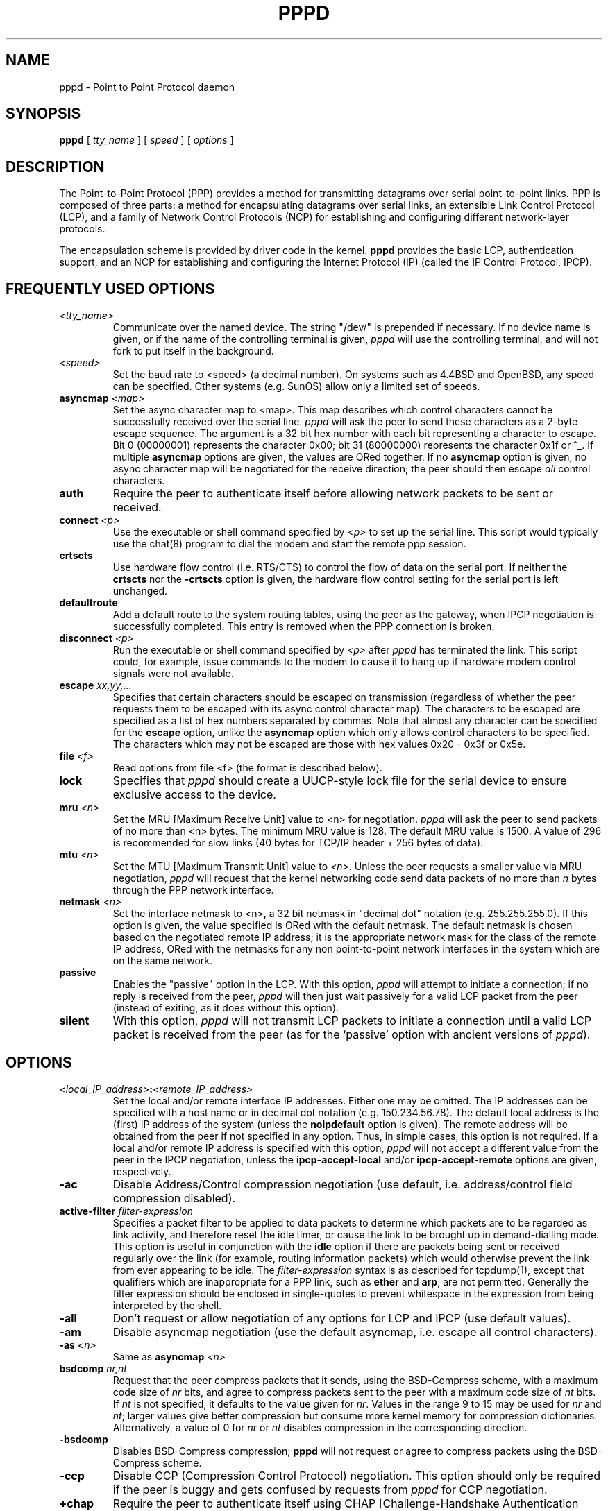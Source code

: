 .\" $OpenBSD: pppd.8,v 1.7 1996/10/08 01:21:04 michaels Exp $
.\" manual page [] for pppd 2.0
.\" SH section heading
.\" SS subsection heading
.\" LP paragraph
.\" IP indented paragraph
.\" TP hanging label
.TH PPPD 8
.SH NAME
pppd \- Point to Point Protocol daemon
.SH SYNOPSIS
.B pppd
[
.I tty_name
] [
.I speed
] [
.I options
]
.SH DESCRIPTION
.LP
The Point-to-Point Protocol (PPP) provides a method for transmitting
datagrams over serial point-to-point links.  PPP
is composed of three parts: a method for encapsulating datagrams over
serial links, an extensible Link Control Protocol (LCP), and
a family of Network Control Protocols (NCP) for establishing
and configuring different network-layer protocols.
.LP
The encapsulation scheme is provided by driver code in the kernel.
.B pppd
provides the basic LCP, authentication support, and an
NCP for establishing and configuring the Internet Protocol (IP)
(called the IP Control Protocol, IPCP).
.SH FREQUENTLY USED OPTIONS
.TP
.I <tty_name>
Communicate over the named device.  The string "/dev/"
is prepended if necessary.  If no device name is given,
or if the name of the controlling terminal is given,
.I pppd
will use the controlling terminal, and will not fork to put itself in
the background.
.TP
.I <speed>
Set the baud rate to <speed> (a decimal number).  On systems such as
4.4BSD and OpenBSD, any speed can be specified.  Other systems
(e.g. SunOS) allow only a limited set of speeds.
.TP
.B asyncmap \fI<map>
Set the async character map to <map>.
This map describes which control characters cannot be successfully
received over the serial line.
.I pppd
will ask the peer to send these characters as a 2-byte escape sequence.
The argument is a 32 bit hex number
with each bit representing a character to escape. 
Bit 0 (00000001) represents the character 0x00;
bit 31 (80000000) represents the character 0x1f or ^_.
If multiple \fBasyncmap\fR options are
given, the values are ORed together.
If no \fBasyncmap\fR option is given, no async character map will be
negotiated for the receive direction; the peer should then escape
\fIall\fR control characters.
.TP
.B auth
Require the peer to authenticate itself before allowing network
packets to be sent or received.
.TP
.B connect \fI<p>
Use the executable or shell command specified by \fI<p>\fR to set up the
serial line.  This script would typically use the chat(8) program to
dial the modem and start the remote ppp session.
.TP
.B crtscts
Use hardware flow control (i.e. RTS/CTS) to control the flow of data
on the serial port.  If neither the \fBcrtscts\fR nor the
\fB\-crtscts\fR option is given, the hardware flow control setting for
the serial port is left unchanged.
.TP
.B defaultroute
Add a default route to the system routing tables, using the peer as
the gateway, when IPCP negotiation is successfully completed.
This entry is removed when the PPP connection is broken.
.TP
.B disconnect \fI<p>
Run the executable or shell command specified by \fI<p>\fR after
\fIpppd\fR has terminated the link.  This script could, for example,
issue commands to the modem to cause it to hang up if hardware modem
control signals were not available.
.TP
.B escape \fIxx,yy,...
Specifies that certain characters should be escaped on transmission
(regardless of whether the peer requests them to be escaped with its
async control character map).  The characters to be escaped are
specified as a list of hex numbers separated by commas.  Note that
almost any character can be specified for the \fBescape\fR option,
unlike the \fBasyncmap\fR option which only allows control characters
to be specified.  The characters which may not be escaped are those
with hex values 0x20 - 0x3f or 0x5e.
.TP
.B file \fI<f>
Read options from file <f> (the format is described below).
.TP
.B lock
Specifies that \fIpppd\fR should create a UUCP-style lock file for the
serial device to ensure exclusive access to the device.
.TP
.B mru \fI<n>
Set the MRU [Maximum Receive Unit] value to <n> for negotiation.
.I pppd
will ask the peer to send packets of no more than <n> bytes.  The
minimum MRU value is 128.  The default MRU value is 1500.  A value of
296 is recommended for slow links (40 bytes for TCP/IP header + 256
bytes of data).
.TP
.B mtu \fI<n>
Set the MTU [Maximum Transmit Unit] value to \fI<n>\fR.  Unless the
peer requests a smaller value via MRU negotiation, \fIpppd\fR will
request that the kernel networking code send data packets of no more
than \fIn\fR bytes through the PPP network interface. 
.TP
.B netmask \fI<n>
Set the interface netmask to <n>, a 32 bit netmask in "decimal dot"
notation (e.g. 255.255.255.0).  If this option is given, the value
specified is ORed with the default netmask.  The default netmask is
chosen based on the negotiated remote IP address; it is the
appropriate network mask for the class of the remote IP address, ORed
with the netmasks for any non point-to-point network interfaces in the
system which are on the same network.
.TP
.B passive
Enables the "passive" option in the LCP.  With this option,
.I pppd
will attempt to initiate a connection; if no reply is received from
the peer,
.I pppd
will then just wait passively for a valid LCP packet from the peer
(instead of exiting, as it does without this option).
.TP
.B silent
With this option,
.I pppd
will not transmit LCP packets to initiate a connection until a valid
LCP packet is received from the peer (as for the `passive' option with
ancient versions of \fIpppd\fR).
.SH OPTIONS
.TP
.I <local_IP_address>\fB:\fI<remote_IP_address>
Set the local and/or remote interface IP addresses.  Either one may be
omitted.  The IP addresses can be specified with a host name or in
decimal dot notation (e.g. 150.234.56.78).  The default local
address is the (first) IP address of the system (unless the
.B noipdefault
option is given).  The remote address will be obtained from the peer
if not specified in any option.  Thus, in simple cases, this option is
not required.  If a local and/or remote IP address is specified with
this option,
.I pppd
will not accept a different value from the peer in the IPCP
negotiation, unless the
.B ipcp-accept-local
and/or
.B ipcp-accept-remote
options are given, respectively.
.TP
.B -ac
Disable Address/Control compression negotiation (use default, i.e.
address/control field compression disabled).
.TP
.B active-filter \fIfilter-expression
Specifies a packet filter to be applied to data packets to determine
which packets are to be regarded as link activity, and therefore reset
the idle timer, or cause the link to be brought up in demand-dialling
mode.  This option is useful in conjunction with the
\fBidle\fR option if there are packets being sent or received
regularly over the link (for example, routing information packets)
which would otherwise prevent the link from ever appearing to be idle.
The \fIfilter-expression\fR syntax is as described for tcpdump(1),
except that qualifiers which are inappropriate for a PPP link, such as
\fBether\fR and \fBarp\fR, are not permitted.  Generally the filter
expression should be enclosed in single-quotes to prevent whitespace
in the expression from being interpreted by the shell.
.TP
.B -all
Don't request or allow negotiation of any options for LCP and IPCP (use
default values).
.TP
.B -am
Disable asyncmap negotiation (use the default asyncmap, i.e. escape
all control characters).
.TP
.B -as \fI<n>
Same as
.B asyncmap \fI<n>
.TP
.B bsdcomp \fInr,nt
Request that the peer compress packets that it sends, using the
BSD-Compress scheme, with a maximum code size of \fInr\fR bits, and
agree to compress packets sent to the peer with a maximum code size of
\fInt\fR bits.  If \fInt\fR is not specified, it defaults to the value
given for \fInr\fR.  Values in the range 9 to 15 may be used for
\fInr\fR and \fInt\fR; larger values give better compression but
consume more kernel memory for compression dictionaries.
Alternatively, a value of 0 for \fInr\fR or \fInt\fR disables
compression in the corresponding direction.
.TP
.B \-bsdcomp
Disables BSD-Compress compression; \fBpppd\fR will not request or
agree to compress packets using the BSD-Compress scheme.
.TP
.B -ccp
Disable CCP (Compression Control Protocol) negotiation.  This option
should only be required if the peer is buggy and gets confused by
requests from
.I pppd
for CCP negotiation.
.TP
.B +chap
Require the peer to authenticate itself using CHAP [Challenge-Handshake
Authentication Protocol] authentication.
.TP
.B -chap
Don't agree to authenticate using CHAP.
.TP
.B chap-interval \fI<n>
If this option is given,
.I pppd
will rechallenge the peer every <n> seconds.
.TP
.B chap-max-challenge \fI<n>
Set the maximum number of CHAP challenge transmissions to <n> (default
10).
.TP
.B chap-restart \fI<n>
Set the CHAP restart interval (retransmission timeout for challenges)
to <n> seconds (default 3).
.TP
.B -crtscts
Disable hardware flow control (i.e. RTS/CTS) on the serial port.  If
neither the \fBcrtscts\fR nor the \fB\-crtscts\fR option is given,
the hardware flow control setting for the serial port is left
unchanged.
.TP
.B -d
Increase debugging level (same as the \fBdebug\fR option).
.TP
.B debug
Increase debugging level (same as \fB\-d\fR).
If this option is given, \fIpppd\fR will log the contents of all
control packets sent or received in a readable form.  The packets are
logged through syslog with facility \fIdaemon\fR and level
\fIdebug\fR.  This information can be directed to a file by setting up
/etc/syslog.conf appropriately (see syslog.conf(5)).
.TP
.B \-defaultroute
Disable the \fBdefaultroute\fR option.  The system administrator who
wishes to prevent users from creating default routes with \fIpppd\fR
can do so by placing this option in the /etc/ppp/options file.
.TP
.B deflate \fInr,nt
Request that the peer compress packets that it sends, using the
Deflate scheme, with a maximum window size of \fI2**nr\fR bits, and
agree to compress packets sent to the peer with a maximum window size of
\fI2**nt\fR bits.  If \fInt\fR is not specified, it defaults to the value
given for \fInr\fR.  Values in the range 8 to 15 may be used for
\fInr\fR and \fInt\fR; larger values give better compression but
consume more kernel memory for compression dictionaries.
Alternatively, a value of 0 for \fInr\fR or \fInt\fR disables
compression in the corresponding direction.  (Note: \fBpppd\fR
requests Deflate compression in preference to BSD-Compress
if the peer can do either.)
.TP
.B \-deflate
Disables Deflate compression; \fBpppd\fR will not request or agree to
compress packets using the Deflate scheme.
.TP
.B demand
Initiate the link only on demand, i.e. when data traffic is present.
With this option, the remote IP address must be specific by the user
on the command line or in an options file.  \fBpppd\fR will initially
configure the interface and enable it for IP traffic without
connecting to the peer.  When traffic is available, \fBpppd\fR will
connect to the peer and perform negotiation, authentication, etc.
When this is completed, \fBpppd\fR will commence passing data packets
(i.e., IP packets) across the link.  The persist, idle and holdoff
options are often useful in conjuction with this option.
.TP
.B -detach
Don't fork to become a background process (otherwise
.I pppd
will do so if a serial device other than its controlling terminal is
specified).
.TP
.B ms-dns \fI<addr>
If
.I pppd
is acting as a server for Microsoft Windows clients, this option
allows
.I pppd
to supply one or two DNS (Domain Name Server) addresses to the
clients.  The first instance of this option specifies the primary DNS
address; the second instance (if given) specifies the secondary DNS
address.
.TP
.B domain \fI<d>
Append the domain name <d> to the local host name for authentication
purposes.  For example, if gethostname() returns the name porsche, but the
fully qualified domain name is porsche.Quotron.COM, you would use the
domain option to set the domain name to Quotron.COM.
.TP
.B holdoff \fI<n>
Specifies how many seconds to wait before re-initiating the link after
it terminates.  This option only has effect if the persist option is
used.
.TP
.B idle \fI<n>
Specifies that \fBpppd\fR should disconnect if it is idle for
\fI<n>\fR seconds.  The link is idle when no data packets (i.e. IP
packets) are being sent or received.  If the \fBactive-filter\fR
option is given, data packets which are rejected by the specified
activity filter also count as the link being idle.
.TP
.B -ip
Disable IPCP negotiation and IP communication.  This option should
only be required if the peer is buggy and gets confused by requests
from
.I pppd
for IPCP negotiation.
.TP
.B ipcp-accept-local
With this option,
.I pppd
will accept the peer's idea of our local IP address, even if the
local IP address was specified in an option.
.TP
.B ipcp-accept-remote
With this option,
.I pppd
will accept the peer's idea of its (remote) IP address, even if the
remote IP address was specified in an option.
.TP
.B ipcp-max-configure \fI<n>
Set the maximum number of IPCP configure-request transmissions to <n>
(default 10).
.TP
.B ipcp-max-failure \fI<n>
Set the maximum number of IPCP configure-NAKs returned before starting
to send configure-Rejects instead to <n> (default 10).
.TP
.B ipcp-max-terminate \fI<n>
Set the maximum number of IPCP terminate-request transmissions to <n>
(default 3).
.TP
.B ipcp-restart \fI<n>
Set the IPCP restart interval (retransmission timeout) to <n> seconds
(default 3).
.TP
.B ipparam \fIstring
Provides an extra parameter to the ip-up and ip-down scripts.  If this
option is given, the \fIstring\fR supplied is given as the 6th
parameter to those scripts.
.TP
.B kdebug \fIn
Enable debugging code in the kernel-level PPP driver.  The argument
\fIn\fR is a number which is the sum of the following values: 1 to
enable general debug messages, 2 to request that the contents of
received packets be printed, and 4 to request that the contents of
transmitted packets be printed.
.TP
.B lcp-echo-failure \fI<n>
If this option is given, \fIpppd\fR will presume the peer to be dead
if \fIn\fR LCP echo-requests are sent without receiving a valid LCP
echo-reply.  If this happens, \fIpppd\fR will terminate the
connection.  Use of this option requires a non-zero value for the
\fIlcp-echo-interval\fR parameter.  This option can be used to enable
\fIpppd\fR to terminate after the physical connection has been broken
(e.g., the modem has hung up) in situations where no hardware modem
control lines are available.
.TP
.B lcp-echo-interval \fI<n>
If this option is given, \fIpppd\fR will send an LCP echo-request
frame to the peer every \fIn\fR seconds.  Under Linux, the
echo-request is sent when no packets have been received from the peer
for \fIn\fR seconds.  Normally the peer should respond to the
echo-request by sending an echo-reply.  This option can be used with
the \fIlcp-echo-failure\fR option to detect that the peer is no longer
connected.
.TP
.B lcp-max-configure \fI<n>
Set the maximum number of LCP configure-request transmissions to <n>
(default 10).
.TP
.B lcp-max-failure \fI<n>
Set the maximum number of LCP configure-NAKs returned before starting
to send configure-Rejects instead to <n> (default 10).
.TP
.B lcp-max-terminate \fI<n>
Set the maximum number of LCP terminate-request transmissions to <n>
(default 3).
.TP
.B lcp-restart \fI<n>
Set the LCP restart interval (retransmission timeout) to <n> seconds
(default 3).
.TP
.B local
Don't use the modem control lines.  With this option,
.B pppd
will ignore the state of the CD (Carrier Detect) signal from the modem and
will not change the state of the DTR (Data Terminal Ready) signal.
.TP
.B login
Use the system password database for authenticating the peer using
PAP, and record the user in the system wtmp file.
.TP
.B modem
Use the modem control lines.  This option is the default.  With this
option,
.B pppd
will wait for the CD (Carrier Detect) signal from the modem to be asserted
when opening the serial device
(unless a connect script is specified), and it will drop the DTR (Data
Terminal Ready) signal briefly when the connection is terminated and before
executing the connect script.
On Ultrix, this option implies hardware
flow control, as for the \fBcrtscts\fR option.  
.TP
.B -mn
Disable magic number negotiation.  With this option,
.I pppd
cannot detect a looped-back line.
.TP
.B -mru
Disable MRU [Maximum Receive Unit] negotiation.  With this option,
\fIpppd\fR will use the default MRU value of 1500 bytes.
.TP
.B name \fI<n>
Set the name of the local system for authentication purposes to <n>.
.TP
.B noipdefault
Disables the default behaviour when no local IP address is specified,
which is to determine (if possible) the local IP address from the
hostname.  With this option, the peer will have to supply the local IP
address during IPCP negotiation (unless it specified explicitly on the
command line or in an options file).
.TP
.B -p
Same as the
.B passive
option.
.TP
.B +pap
Require the peer to authenticate itself using PAP.
.TP
.B -pap
Don't agree to authenticate using PAP.
.TP
.B papcrypt
Indicates that all secrets in the /etc/ppp/pap-secrets file which
are used for checking the identity of the peer are encrypted, and thus
pppd should not accept a password which (before encryption) is
identical to the secret from the /etc/ppp/pap-secrets file.
.TP
.B pap-max-authreq \fI<n>
Set the maximum number of PAP authenticate-request transmissions to
<n> (default 10).
.TP
.B pap-restart \fI<n>
Set the PAP restart interval (retransmission timeout) to <n> seconds
(default 3).
.TP
.B pap-timeout \fI<n>
Set the maximum time that
.I pppd
will wait for the peer to authenticate itself with PAP to
<n> seconds (0 means no limit).
.TP
.B pass-filter \fIfilter-expression
Specifies a packet filter to applied to data packets being sent or
received to determine which packets should be allowed to pass.
Packets which are rejected by the filter are silently discarded.  This
option can be used to provide protection against IP address spoofing
and other attacks.
The \fIfilter-expression\fR syntax is as described for tcpdump(1),
except that qualifiers which are inappropriate for a PPP link, such as
\fBether\fR and \fBarp\fR, are not permitted.  Generally the filter
expression should be enclosed in single-quotes to prevent whitespace
in the expression from being interpreted by the shell.  Note that it
is possible to apply different constraints to incoming and outgoing
packets using the \fBinbound\fR and \fBoutbound\fR qualifiers.
.TP
.B -pc
Disable protocol field compression negotiation (use default, i.e.
protocol field compression disabled).
.TP
.B persist
Do not exit after a connection is terminated; instead try to reopen
the connection.
.TP
.B proxyarp
Add an entry to this system's ARP [Address Resolution Protocol] table
with the IP address of the peer and the Ethernet address of this
system.
.TP
.B \-proxyarp
Disable the \fBproxyarp\fR option.  The system administrator who
wishes to prevent users from creating proxy ARP entries with
\fIpppd\fR can do so by placing this option in the /etc/ppp/options
file.
.TP
.B remotename \fI<n>
Set the assumed name of the remote system for authentication purposes
to <n>.
.TP
.B +ua \fI<p>
Agree to authenticate using PAP [Password Authentication Protocol] if
requested by the peer, and
use the data in file <p> for the user and password to send to the
peer. The file contains the remote user name, followed by a newline,
followed by the remote password, followed by a newline.  This option
is obsolescent.
.TP
.B usehostname
Enforce the use of the hostname as the name of the local system for
authentication purposes (overrides the
.B name
option).
.TP
.B user \fI<u>
Set the user name to use for authenticating this machine with the peer
using PAP to <u>.
.TP
.B -vj
Disable negotiation of Van Jacobson style TCP/IP header compression (use
default, i.e. no compression).
.TP
.B -vjccomp
Disable the connection-ID compression option in Van Jacobson style
TCP/IP header compression.  With this option, \fIpppd\fR will not omit
the connection-ID byte from Van Jacobson compressed TCP/IP headers,
nor ask the peer to do so.
.TP
.B vj-max-slots \fIn
Sets the number of connection slots to be used by the Van Jacobson
TCP/IP header compression and decompression code to \fIn\fR, which
must be between 2 and 16 (inclusive).
.TP
.B xonxoff
Use software flow control (i.e. XON/XOFF) to control the flow of data on
the serial port.  This option is only implemented on Linux systems
at present.
.SH OPTIONS FILES
Options can be taken from files as well as the command line.  
.I pppd
reads options from the files /etc/ppp/options and ~/.ppprc before
looking at the command line.  An options file is parsed into a series
of words, delimited by whitespace.  Whitespace can be included in a
word by enclosing the word in quotes (").  A backslash (\\) quotes the
following character.  A hash (#) starts a comment, which continues
until the end of the line.
.SH AUTHENTICATION
.I pppd
provides system administrators with sufficient access control that PPP
access to a server machine can be provided to legitimate users without
fear of compromising the security of the server or the network it's
on.  In part this is provided by the /etc/ppp/options file, where the
administrator can place options to require authentication whenever
.I pppd
is run, and in part by the PAP and CHAP secrets files, where the
administrator can restrict the set of IP addresses which individual
users may use.
.LP
The default behaviour of
.I pppd
is to agree to authenticate if requested, and to not
require authentication from the peer.  However, 
.I pppd
will not agree to
authenticate itself with a particular protocol if it has no secrets
which could be used to do so.
.LP
Authentication is based on secrets, which are selected from secrets
files (/etc/ppp/pap-secrets for PAP, /etc/ppp/chap-secrets for CHAP).
Both secrets files have the same format, and both can store secrets
for several combinations of server (authenticating peer) and client
(peer being authenticated).  Note that
.I pppd
can be both a server
and client, and that different protocols can be used in the two
directions if desired.
.LP
A secrets file is parsed into words as for a options file.  A secret
is specified by a line containing at least 3 words, in the order
client name, server name, secret.  Any following words on the same line are
taken to be a list of acceptable IP addresses for that client.  If
there are only 3 words on the line, it is assumed that any IP address
is OK; to disallow all IP addresses, use "-".  If the secret starts
with an `@', what follows is assumed to be the name of a file from
which to read the secret.  A "*" as the client or server name matches
any name.  When selecting a secret, \fIpppd\fR takes the best match, i.e.
the match with the fewest wildcards.
.LP
Thus a secrets file contains both secrets for use in authenticating
other hosts, plus secrets which we use for authenticating ourselves to
others.  Which secret to use is chosen based on the names of the host
(the `local name') and its peer (the `remote name').  The local name
is set as follows:
.TP 3
if the \fBusehostname\fR option is given,
then the local name is the hostname of this machine
(with the domain appended, if given)
.TP 3
else if the \fBname\fR option is given,
then use the argument of the first \fBname\fR option seen
.TP 3
else if the local IP address is specified with a hostname,
then use that name
.TP 3
else use the hostname of this machine (with the domain appended, if given)
.LP
When authenticating ourselves using PAP, there is also a `username'
which is the local name by default, but can be set with the \fBuser\fR
option or the \fB+ua\fR option.
.LP
The remote name is set as follows:
.TP 3
if the \fBremotename\fR option is given,
then use the argument of the last \fBremotename\fR option seen
.TP 3
else if the remote IP address is specified with a hostname,
then use that host name
.TP 3
else the remote name is the null string "".
.LP
Secrets are selected from the PAP secrets file as follows:
.TP 2
*
For authenticating the peer, look for a secret with client ==
username specified in the PAP authenticate-request, and server ==
local name.
.TP 2
*
For authenticating ourselves to the peer, look for a secret with
client == our username, server == remote name.
.LP
When authenticating the peer with PAP, a secret of "" matches any
password supplied by the peer.  If the password doesn't match the
secret, the password is encrypted using crypt() and checked against
the secret again; thus secrets for authenticating the peer can be
stored in encrypted form.  If the \fBpapcrypt\fR option is given, the
first (unencrypted) comparison is omitted, for better security.
.LP
If the \fBlogin\fR option was specified, the
username and password are also checked against the system password
database.  Thus, the system administrator can set up the pap-secrets
file to allow PPP access only to certain users, and to restrict the
set of IP addresses that each user can use.  Typically, when using the
\fBlogin\fR option, the secret in /etc/ppp/pap-secrets would be "", to
avoid the need to have the same secret in two places.
.LP
Secrets are selected from the CHAP secrets file as follows:
.TP 2
*
For authenticating the peer, look for a secret with client == name
specified in the CHAP-Response message, and server == local name.
.TP 2
*
For authenticating ourselves to the peer, look for a secret with
client == local name, and server == name specified in the
CHAP-Challenge message.
.LP
Authentication must be satisfactorily completed before IPCP (or any
other Network Control Protocol) can be started.  If authentication
fails, \fIpppd\fR will terminated the link (by closing LCP).  If IPCP
negotiates an unacceptable IP address for the remote host, IPCP will
be closed.  IP packets can only be sent or received when IPCP is open.
.LP
In some cases it is desirable to allow some hosts which can't
authenticate themselves to connect and use one of a restricted set of
IP addresses, even when the local host generally requires
authentication.  If the peer refuses to authenticate itself when
requested, \fIpppd\fR takes that as equivalent to authenticating with
PAP using the empty string for the username and password.  Thus, by
adding a line to the pap-secrets file which specifies the empty string
for the client and password, it is possible to allow restricted access
to hosts which refuse to authenticate themselves.
.SH ROUTING
.LP
When IPCP negotiation is completed successfully,
.I pppd
will inform the kernel of the local and remote IP addresses for the
ppp interface.  This is sufficient to create a
host route to the remote end of the link, which will enable the peers
to exchange IP packets.  Communication with other machines generally
requires further modification to routing tables and/or ARP (Address
Resolution Protocol) tables.  In some cases this will be done
automatically through the actions of the \fIrouted\fR or \fIgated\fR
daemons, but in most cases some further intervention is required.
.LP
Sometimes it is desirable
to add a default route through the remote host, as in the case of a
machine whose only connection to the Internet is through the ppp
interface.  The \fBdefaultroute\fR option causes \fIpppd\fR to create such a
default route when IPCP comes up, and delete it when the link is
terminated.
.LP
In some cases it is desirable to use proxy ARP, for example on a
server machine connected to a LAN, in order to allow other hosts to
communicate with the remote host.  The \fBproxyarp\fR option causes \fIpppd\fR
to look for a network interface on the same subnet as the remote host
(an interface supporting broadcast and ARP, which is up and not a
point-to-point or loopback interface).  If found, \fIpppd\fR creates a
permanent, published ARP entry with the IP address of the remote host
and the hardware address of the network interface found.
.SH EXAMPLES
.LP
In the simplest case, you can connect the serial ports of two machines
and issue a command like
.IP
pppd /dev/ttya 9600 passive
.LP
to each machine, assuming there is no \fIgetty\fR running on the
serial ports.  If one machine has a \fIgetty\fR running, you can use
\fIkermit\fR or \fItip\fR on the other machine to log in to the first
machine and issue a command like
.IP
pppd passive
.LP
Then exit from the communications program (making sure the connection
isn't dropped), and issue a command like
.IP
pppd /dev/ttya 9600
.LP
The process of logging in to the other machine and starting \fIpppd\fR
can be automated by using the \fBconnect\fR option to run \fIchat\fR,
for example:
.IP
pppd /dev/ttya 38400 connect 'chat "" "" "login:" "username"
"Password:" "password" "% " "exec pppd passive"'
.LP
(Note however that running chat like this will leave the password
visible in the parameter list of pppd and chat.)
.LP
If your serial connection is any more complicated than a piece of
wire, you may need to arrange for some control characters to be
escaped.  In particular, it is often useful to escape XON (^Q) and
XOFF (^S), using \fBasyncmap a0000\fR.  If the path includes a telnet,
you probably should escape ^] as well (\fBasyncmap 200a0000\fR).
If the path includes an rlogin, you will need to use the \fBescape
ff\fR option on the end which is running the rlogin client, since many
rlogin implementations are not
transparent; they will remove the sequence [0xff, 0xff, 0x73, 0x73,
followed by any 8 bytes] from the stream.
.SH DIAGNOSTICS
.LP
Messages are sent to the syslog daemon using facility LOG_DAEMON.
(This can be overriden by recompiling \fIpppd\fR with the macro
LOG_PPP defined as the desired facility.)  In order to see the error
and debug messages, you will need to edit your /etc/syslog.conf file
to direct the messages to the desired output device or file.
.LP
The \fBdebug\fR option causes the contents of all control packets sent
or received to be logged, that is, all LCP, PAP, CHAP or IPCP packets.
This can be useful if the PPP negotiation does not succeed.
If debugging is enabled at compile time, the \fBdebug\fR option also
causes other debugging messages to be logged.
.LP
Debugging can also be enabled or disabled by sending a
SIGUSR1 to the
.I pppd
process.  This signal acts as a toggle.
.SH FILES
.TP
.B /var/run/ppp\fIn\fB.pid \fR(BSD or Linux), \fB/etc/ppp/ppp\fIn\fB.pid \fR(others)
Process-ID for \fIpppd\fR process on ppp interface unit \fIn\fR.
.TP
.B /etc/ppp/ip-up
A program or script which is executed when the link is available for
sending and receiving IP packets (that is, IPCP has come up).  It is
executed with the parameters
.IP
\fIinterface-name tty-device speed local-IP-address
remote-IP-address\fR
.IP
and with its standard input,
output and error streams redirected to \fB/dev/null\fR.
.IP
This program or script is executed with the same real and effective
user-ID as \fIpppd\fR, that is, at least the effective user-ID and
possibly the real user-ID will be \fBroot\fR.  This is so that it can
be used to manipulate routes, run privileged daemons (e.g.
\fBsendmail\fR), etc.  Be careful that the contents of the
/etc/ppp/ip-up and /etc/ppp/ip-down scripts do not compromise your
system's security.
.IP
This program or script is executed without an environment, so you
must either specify a PATH or use full pathnames (e.g. \fI/sbin/route\fR,
as opposed to \fIroute\fR).
.TP
.B /etc/ppp/ip-down
A program or script which is executed when the link is no longer
available for sending and receiving IP packets.  This script can be
used for undoing the effects of the /etc/ppp/ip-up script.  It is
invoked with the same parameters as the ip-up script, and the same
security considerations apply, since it is executed with the same
effective and real user-IDs as \fIpppd\fR.
.TP
.B /etc/ppp/pap-secrets
Usernames, passwords and IP addresses for PAP authentication.
.TP
.B /etc/ppp/chap-secrets
Names, secrets and IP addresses for CHAP authentication.
.TP
.B /etc/ppp/options
System default options for
.I pppd,
read before user default options or command-line options.
.TP
.B ~/.ppprc
User default options, read before command-line options.
.TP
.B /etc/ppp/options.\fIttyname
System default options for the serial port being used, read after
command-line options.  In forming the \fIttyname\fR part of this
filename, an initial /dev/ is stripped from the port name (if
present), and any slashes in the remaining part are converted to
dots.
.SH SEE ALSO
.TP
.B RFC1144
Jacobson, V.
.I Compressing TCP/IP headers for low-speed serial links.
February 1990.
.TP
.B RFC1321
Rivest, R.
.I The MD5 Message-Digest Algorithm.
April 1992.
.TP
.B RFC1332
McGregor, G.
.I PPP Internet Protocol Control Protocol (IPCP).
May 1992.
.TP
.B RFC1334
Lloyd, B.; Simpson, W.A.
.I PPP authentication protocols.
October 1992.
.TP
.B RFC1661
Simpson, W.A.
.I The Point\-to\-Point Protocol (PPP).
July 1994.
.TP
.B RFC1662
Simpson, W.A.
.I PPP in HDLC-like Framing.
July 1994.
.SH NOTES
The following signals have the specified effect when sent to the
.I pppd
process.
.TP
.B SIGINT, SIGTERM
These signals cause \fBpppd\fR to terminate the link (by closing LCP),
restore the serial device settings, and exit.
.TP
.B SIGHUP
This signal causes \fBpppd\fR to terminate the link, restore the
serial device settings, and close the serial device.  If the
\fBpersist\fR option has been specified, \fBpppd\fR will try to reopen
the serial device and start another connection.  Otherwise \fBpppd\fR
will exit.
.TP
.B SIGUSR2
This signal causes
.B pppd
to renegotiate compression.  This can be useful to re-enable
compression after it has been disabled as a result of a fatal
decompression error.  With the BSD Compress scheme, fatal
decompression errors generally indicate a bug in one or other
implementation.

.SH AUTHORS
Paul Mackerras (paulus@cs.anu.edu.au), based on earlier work by
Drew Perkins,
Brad Clements,
Karl Fox,
Greg Christy,
and
Brad Parker.
